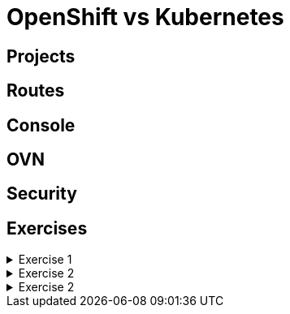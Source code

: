 = OpenShift vs Kubernetes

[#projects]
== Projects

[#routes]
== Routes

[#console]
== Console

[#ovn]
== OVN

[#security]
== Security

[#exercises]
== Exercises

.Exercise 1
[%collapsible]
====
====

.Exercise 2
[%collapsible]
====
====

.Exercise 2
[%collapsible]
====
====
